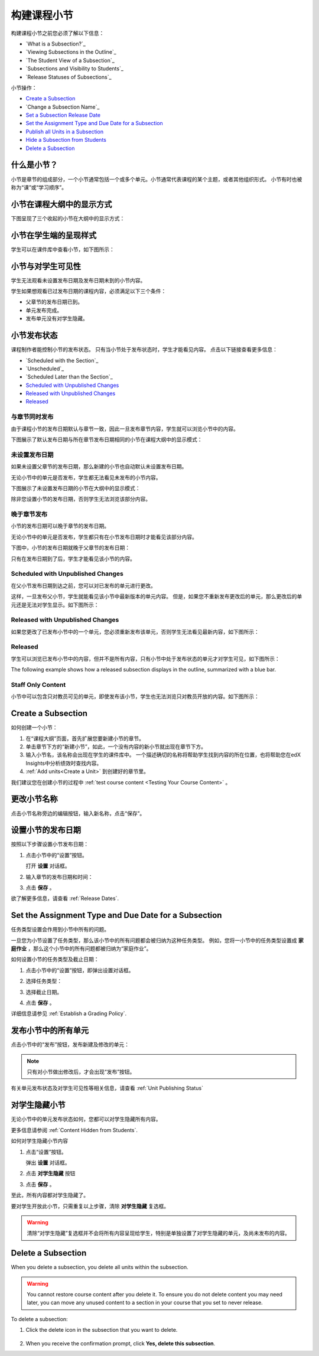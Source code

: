 .. _Developing Course Subsections:

###################################
构建课程小节
###################################

构建课程小节之前您必须了解以下信息：

* `What is a Subsection?`_
* `Viewing Subsections in the Outline`_
* `The Student View of a Subsection`_
* `Subsections and Visibility to Students`_
* `Release Statuses of Subsections`_
  
小节操作：

* `Create a Subsection`_
* `Change a Subsection Name`_
* `Set a Subsection Release Date`_
* `Set the Assignment Type and Due Date for a Subsection`_
* `Publish all Units in a Subsection`_
* `Hide a Subsection from Students`_
* `Delete a Subsection`_


****************************
什么是小节？
****************************

小节是章节的组成部分，一个小节通常包括一个或多个单元。小节通常代表课程的某个主题，或者其他组织形式。
小节有时也被称为“课”或“学习顺序”。


***********************************
小节在课程大纲中的显示方式
***********************************

下图呈现了三个收起的小节在大纲中的显示方式：

.. image:: ../../../shared/building_and_running_chapters/Images/subsections.png
 :alt: Three collapsed subsections in the outline


*********************************
小节在学生端的呈现样式
*********************************

学生可以在课件库中查看小节，如下图所示：

.. image:: ../../../shared/building_and_running_chapters/Images/subsections_student.png
 :alt: The student view of the outline


************************************************
小节与对学生可见性
************************************************

学生无法观看未设置发布日期及发布日期未到的小节内容。

学生如果想观看已过发布日期的课程内容，必须满足以下三个条件：

* 父章节的发布日期已到。
* 单元发布完成。
* 发布单元没有对学生隐藏。

************************************************
小节发布状态
************************************************

课程制作者能控制小节的发布状态。
只有当小节处于发布状态时，学生才能看见内容。
点击以下链接查看更多信息：

* `Scheduled with the Section`_
* `Unscheduled`_
* `Scheduled Later than the Section`_
* `Scheduled with Unpublished Changes`_
* `Released with Unpublished Changes`_
* `Released`_

==========================
与章节同时发布
==========================

由于课程小节的发布日期默认与章节一致，因此一旦发布章节内容，学生就可以浏览小节中的内容。

下图展示了默认发布日期与所在章节发布日期相同的小节在课程大纲中的显示模式：


.. image:: ../../../shared/building_and_running_chapters/Images/subsection-scheduled.png
 :alt: A subsection scheduled to release with the section


========================
未设置发布日期
========================

如果未设置父章节的发布日期，那么新建的小节也自动默认未设置发布日期。

无论小节中的单元是否发布，学生都无法看见未发布的小节内容。

下图展示了未设置发布日期的小节在大纲中的显示模式：

.. image:: ../../../shared/building_and_running_chapters/Images/subsection-unscheduled.png
 :alt: An unscheduled subsection

除非您设置小节的发布日期，否则学生无法浏览该部分内容。


===================================
晚于章节发布
===================================

小节的发布日期可以晚于章节的发布日期。 

无论小节中的单元是否发布，学生都只有在小节发布日期时才能看见该部分内容。

下图中，小节的发布日期就晚于父章节的发布日期：

.. image:: ../../../shared/building_and_running_chapters/Images/subsection-scheduled-different.png
 :alt: A subsection scheduled to release later than the section

只有在发布日期到了后，学生才能看见该小节的内容。

==================================
Scheduled with Unpublished Changes
==================================

在父小节发布日期到达之前，您可以对已发布的单元进行更改。

这样，一旦发布父小节，学生就能看见该小节中最新版本的单元内容。
但是，如果您不重新发布更改后的单元，那么更改后的单元还是无法对学生显示。如下图所示：

.. image:: ../../../shared/building_and_running_chapters/Images/section-scheduled-with-changes.png
 :alt: A scheduled subsection with unpublished changes


==================================
Released with Unpublished Changes
==================================

如果您更改了已发布小节中的一个单元，您必须重新发布该单元，否则学生无法看见最新内容，如下图所示：

.. image:: ../../../shared/building_and_running_chapters/Images/section-released-with-changes.png
 :alt: A released subsection with unpublished changes

===========================
Released
===========================

学生可以浏览已发布小节中的内容，但并不是所有内容，只有小节中处于发布状态的单元才对学生可见，如下图所示：

The following example shows how a released subsection displays in the
outline, summarized with a blue bar.

.. image:: ../../../shared/building_and_running_chapters/Images/subsection-released.png
 :alt: A released subsection

===========================
Staff Only Content
===========================

小节中可以包含只对教员可见的单元，即使发布该小节，学生也无法浏览只对教员开放的内容。如下图所示：

.. image:: ../../../shared/building_and_running_chapters/Images/section-hidden-unit.png
 :alt: A section with a hidden unit 

.. _Create a Subsection:

****************************
Create a Subsection
****************************

如何创建一个小节：

#. 在“课程大纲”页面，首先扩展您要新建小节的章节。
#. 单击章节下方的“新建小节”，如此，一个没有内容的新小节就出现在章节下方。
#. 输入小节名，该名称会出现在学生的课件库中。
   一个描述确切的名称将帮助学生找到内容的所在位置，也将帮助您在edX Insights中分析绩效时查找内容。
#. :ref:`Add units<Create a Unit>` 到创建好的章节里。
   
我们建议您在创建小节的过程中 :ref:`test course content <Testing Your Course
Content>` 。

********************************
更改小节名称
********************************

点击小节名称旁边的编辑按钮，输入新名称，点击“保存”。

.. _Set a Subsection Release Date:

********************************
设置小节的发布日期
********************************

按照以下步骤设置小节发布日期：

#. 点击小节中的“设置”按钮。
   
   .. image:: ../../../shared/building_and_running_chapters/Images/subsections-settings-icon.png
    :alt: The subsection settings icon circled

   打开 **设置** 对话框。

#. 输入章节的发布日期和时间：

   .. image:: ../../../shared/building_and_running_chapters/Images/subsection-settings-release.png
    :alt: The subsection release date settings

#. 点击 **保存** 。


欲了解更多信息，请查看 :ref:`Release Dates`.

.. _Set the Assignment Type and Due Date for a Subsection:

********************************************************
Set the Assignment Type and Due Date for a Subsection
********************************************************

任务类型设置会作用到小节中所有的问题。

一旦您为小节设置了任务类型，那么该小节中的所有问题都会被归纳为这种任务类型。
例如，您将一小节中的任务类型设置成 **家庭作业** ，那么这个小节中的所有问题都被归纳为“家庭作业”。

如何设置小节的任务类型及截止日期：

#. 点击小节中的“设置”按钮，即弹出设置对话框。
   
   .. image:: ../../../shared/building_and_running_chapters/Images/subsections-settings-icon.png
    :alt: The subsection settings icon circled

   

#. 选择任务类型：
   
   .. image:: ../../../shared/building_and_running_chapters/Images/subsection-settings-grading.png
    :alt: The subsection settings with the assignment type and due date circled

#. 选择截止日期。
#. 点击 **保存** 。

详细信息请参见 :ref:`Establish a Grading Policy`.

.. _Publish all Units in a Subsection:

**********************************
发布小节中的所有单元
**********************************

点击小节中的“发布”按钮，发布新建及修改的单元：

.. image:: ../../../shared/building_and_running_chapters/Images/outline-publish-icon-subsection.png
 :alt: Publishing icon for a subsection

.. note:: 
 只有对小节做出修改后，才会出现“发布”按钮。

有关单元发布状态及对学生可见性等相关信息，请查看 :ref:`Unit Publishing Status` 

.. _Hide a Subsection from Students:

********************************
对学生隐藏小节
********************************

无论小节中的单元发布状态如何，您都可以对学生隐藏所有内容。

更多信息请参阅 :ref:`Content Hidden from Students`.

如何对学生隐藏小节内容

#. 点击“设置”按钮。
   
   .. image:: ../../../shared/building_and_running_chapters/Images/subsections-settings-icon.png
    :alt: The subsection settings icon circled

   弹出 **设置** 对话框。

#. 点击 **对学生隐藏** 按钮

   .. image:: ../../../shared/building_and_running_chapters/Images/subsection-settings-hidden.png
    :alt: The subsection hide from students setting

#.  点击 **保存** 。

至此，所有内容都对学生隐藏了。

要对学生开放此小节，只需重复以上步骤，清除 **对学生隐藏** 复选框。

.. warning::
 清除“对学生隐藏”复选框并不会将所有内容呈现给学生，特别是单独设置了对学生隐藏的单元，及尚未发布的内容。

.. _Delete a Subsection:

********************************
Delete a Subsection
********************************

When you delete a subsection, you delete all units within the subsection.

.. warning::  
 You cannot restore course content after you delete it. To ensure you do not
 delete content you may need later, you can move any unused content to a
 section in your course that you set to never release.

To delete a subsection:

#. Click the delete icon in the subsection that you want to delete.

  .. image:: ../../../shared/building_and_running_chapters/Images/subsection-delete.png
   :alt: The subsection with Delete icon circled

2. When you receive the confirmation prompt, click **Yes, delete this
   subsection**.
